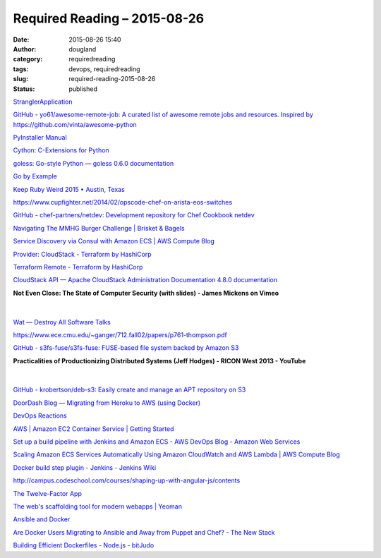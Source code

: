 Required Reading – 2015-08-26
#############################
:date: 2015-08-26 15:40
:author: dougland
:category: requiredreading
:tags: devops, requiredreading
:slug: required-reading-2015-08-26
:status: published

`StranglerApplication <http://www.martinfowler.com/bliki/StranglerApplication.html>`__

`GitHub - yo61/awesome-remote-job: A curated list of awesome remote jobs and resources. Inspired by https://github.com/vinta/awesome-python <https://github.com/yo61/awesome-remote-job>`__

`PyInstaller Manual <http://pythonhosted.org/PyInstaller/>`__

`Cython: C-Extensions for Python <http://cython.org>`__

`goless: Go-style Python — goless 0.6.0 documentation <https://goless.readthedocs.org/en/latest/>`__

`Go by Example <https://gobyexample.com>`__

`Keep Ruby Weird 2015 • Austin, Texas <http://keeprubyweird.com>`__

https://www.cupfighter.net/2014/02/opscode-chef-on-arista-eos-switches

`GitHub - chef-partners/netdev: Development repository for Chef Cookbook netdev <https://github.com/opscode-cookbooks/netdev>`__

`Navigating The MMHG Burger Challenge | Brisket & Bagels <http://brisketandbagels.com/2015/08/navigating-the-mmhg-burger-challenge/>`__

`Service Discovery via Consul with Amazon ECS | AWS Compute Blog <https://aws.amazon.com/blogs/compute/service-discovery-via-consul-with-amazon-ecs/>`__

`Provider: CloudStack - Terraform by HashiCorp <https://terraform.io/docs/providers/cloudstack/index.html>`__

`Terraform Remote - Terraform by HashiCorp <http://www.terraform.io/intro/getting-started/remote.html>`__

`CloudStack API — Apache CloudStack Administration Documentation 4.8.0 documentation <http://cloudstack-administration.readthedocs.org/en/latest/api.html>`__

**Not Even Close: The State of Computer Security (with slides) - James Mickens on Vimeo**

 .. vimeo:: 135347162

|


`Wat — Destroy All Software   Talks <https://www.destroyallsoftware.com/talks/wat>`__

https://www.ece.cmu.edu/~ganger/712.fall02/papers/p761-thompson.pdf

`GitHub - s3fs-fuse/s3fs-fuse: FUSE-based file system backed by Amazon S3 <https://github.com/s3fs-fuse/s3fs-fuse>`__

**Practicalities of Productionizing Distributed Systems (Jeff Hodges) - RICON West 2013 - YouTube**

 .. youtube:: BKqgGpAOv1w

|


`GitHub - krobertson/deb-s3: Easily create and manage an APT repository on S3 <https://github.com/krobertson/deb-s3>`__

`DoorDash Blog — Migrating from Heroku to AWS (using Docker) <http://blog.doordash.com/post/115409532041/migrating-from-heroku-to-aws-using-docker>`__

`DevOps Reactions <http://devopsreactions.tumblr.com>`__

`AWS | Amazon EC2 Container Service | Getting Started <https://aws.amazon.com/ecs/getting-started/>`__

`Set up a build pipeline with Jenkins and Amazon ECS - AWS DevOps Blog - Amazon Web Services <http://blogs.aws.amazon.com/application-management/post/Tx32RHFZHXY6ME1/Set-up-a-build-pipeline-with-Jenkins-and-Amazon-ECS>`__

`Scaling Amazon ECS Services Automatically Using Amazon CloudWatch and AWS Lambda | AWS Compute Blog <https://aws.amazon.com/blogs/compute/scaling-amazon-ecs-services-automatically-using-amazon-cloudwatch-and-aws-lambda/>`__

`Docker build step plugin - Jenkins - Jenkins Wiki <https://wiki.jenkins-ci.org/display/JENKINS/Docker+build+step+plugin>`__

http://campus.codeschool.com/courses/shaping-up-with-angular-js/contents

`The Twelve-Factor App <http://12factor.net>`__

`The web's scaffolding tool for modern webapps | Yeoman <http://yeoman.io>`__

`Ansible and Docker <https://developer.rackspace.com/blog/ansible-and-docker/>`__

`Are Docker Users Migrating to Ansible and Away from Puppet and Chef? - The New Stack <http://thenewstack.io/are-docker-users-migrating-to-ansible-and-away-from-puppet-and-chef/>`__

`Building Efficient Dockerfiles - Node.js - bitJudo <http://bitjudo.com/blog/2014/03/13/building-efficient-dockerfiles-node-dot-js/>`__


